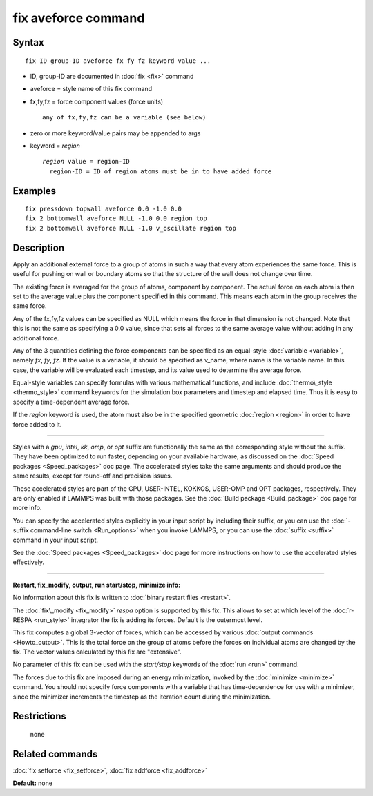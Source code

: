 .. index:: fix aveforce

fix aveforce command
====================

Syntax
""""""


.. parsed-literal::

   fix ID group-ID aveforce fx fy fz keyword value ...

* ID, group-ID are documented in :doc:`fix <fix>` command
* aveforce = style name of this fix command
* fx,fy,fz = force component values (force units)
  
  .. parsed-literal::
  
       any of fx,fy,fz can be a variable (see below)

* zero or more keyword/value pairs may be appended to args
* keyword = *region*
  
  .. parsed-literal::
  
       *region* value = region-ID
         region-ID = ID of region atoms must be in to have added force



Examples
""""""""


.. parsed-literal::

   fix pressdown topwall aveforce 0.0 -1.0 0.0
   fix 2 bottomwall aveforce NULL -1.0 0.0 region top
   fix 2 bottomwall aveforce NULL -1.0 v_oscillate region top

Description
"""""""""""

Apply an additional external force to a group of atoms in such a way
that every atom experiences the same force.  This is useful for
pushing on wall or boundary atoms so that the structure of the wall
does not change over time.

The existing force is averaged for the group of atoms, component by
component.  The actual force on each atom is then set to the average
value plus the component specified in this command.  This means each
atom in the group receives the same force.

Any of the fx,fy,fz values can be specified as NULL which means the
force in that dimension is not changed.  Note that this is not the
same as specifying a 0.0 value, since that sets all forces to the same
average value without adding in any additional force.

Any of the 3 quantities defining the force components can be specified
as an equal-style :doc:`variable <variable>`, namely *fx*\ , *fy*\ , *fz*\ .
If the value is a variable, it should be specified as v\_name, where
name is the variable name.  In this case, the variable will be
evaluated each timestep, and its value used to determine the average
force.

Equal-style variables can specify formulas with various mathematical
functions, and include :doc:`thermo\_style <thermo_style>` command
keywords for the simulation box parameters and timestep and elapsed
time.  Thus it is easy to specify a time-dependent average force.

If the *region* keyword is used, the atom must also be in the
specified geometric :doc:`region <region>` in order to have force added
to it.


----------


Styles with a *gpu*\ , *intel*\ , *kk*\ , *omp*\ , or *opt* suffix are
functionally the same as the corresponding style without the suffix.
They have been optimized to run faster, depending on your available
hardware, as discussed on the :doc:`Speed packages <Speed_packages>` doc
page.  The accelerated styles take the same arguments and should
produce the same results, except for round-off and precision issues.

These accelerated styles are part of the GPU, USER-INTEL, KOKKOS,
USER-OMP and OPT packages, respectively.  They are only enabled if
LAMMPS was built with those packages.  See the :doc:`Build package <Build_package>` doc page for more info.

You can specify the accelerated styles explicitly in your input script
by including their suffix, or you can use the :doc:`-suffix command-line switch <Run_options>` when you invoke LAMMPS, or you can use the
:doc:`suffix <suffix>` command in your input script.

See the :doc:`Speed packages <Speed_packages>` doc page for more
instructions on how to use the accelerated styles effectively.


----------


**Restart, fix\_modify, output, run start/stop, minimize info:**

No information about this fix is written to :doc:`binary restart files <restart>`.

The :doc:`fix\_modify <fix_modify>` *respa* option is supported by this
fix. This allows to set at which level of the :doc:`r-RESPA <run_style>`
integrator the fix is adding its forces. Default is the outermost level.

This fix computes a global 3-vector of forces, which can be accessed
by various :doc:`output commands <Howto_output>`.  This is the total
force on the group of atoms before the forces on individual atoms are
changed by the fix.  The vector values calculated by this fix are
"extensive".

No parameter of this fix can be used with the *start/stop* keywords of
the :doc:`run <run>` command.

The forces due to this fix are imposed during an energy minimization,
invoked by the :doc:`minimize <minimize>` command.  You should not
specify force components with a variable that has time-dependence for
use with a minimizer, since the minimizer increments the timestep as
the iteration count during the minimization.

Restrictions
""""""""""""
 none

Related commands
""""""""""""""""

:doc:`fix setforce <fix_setforce>`, :doc:`fix addforce <fix_addforce>`

**Default:** none


.. _lws: http://lammps.sandia.gov
.. _ld: Manual.html
.. _lc: Commands_all.html
